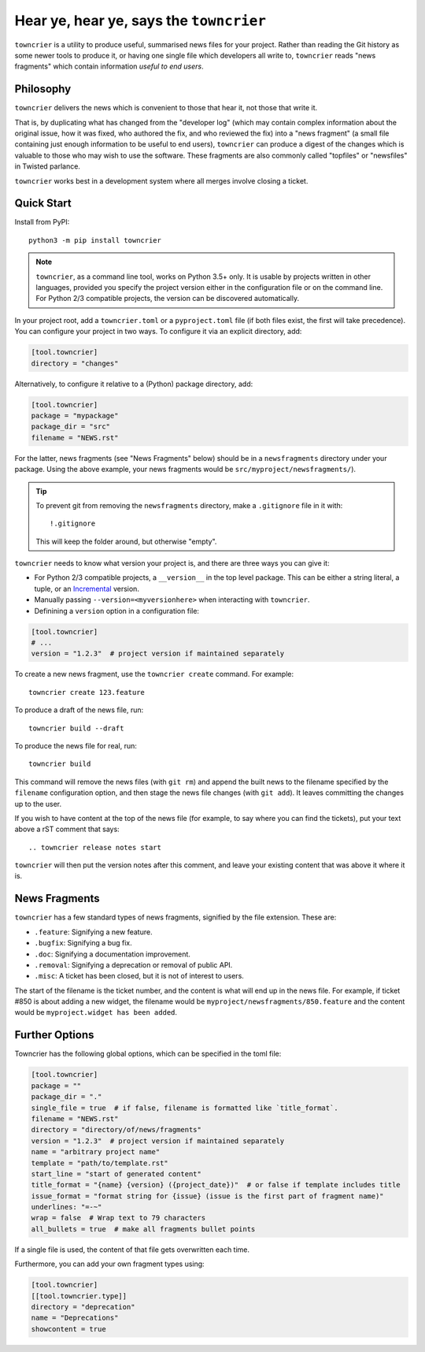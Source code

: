 Hear ye, hear ye, says the ``towncrier``
========================================

.. image:: https://travis-ci.org/hawkowl/towncrier.svg?branch=master
    :target: https://travis-ci.org/hawkowl/towncrier

.. image:: https://codecov.io/github/hawkowl/towncrier/coverage.svg?branch=master
    :target: https://codecov.io/github/hawkowl/towncrier?branch=master

``towncrier`` is a utility to produce useful, summarised news files for your project.
Rather than reading the Git history as some newer tools to produce it, or having one single file which developers all write to, ``towncrier`` reads "news fragments" which contain information `useful to end users`.


Philosophy
----------

``towncrier`` delivers the news which is convenient to those that hear it, not those that write it.

That is, by duplicating what has changed from the "developer log" (which may contain complex information about the original issue, how it was fixed, who authored the fix, and who reviewed the fix) into a "news fragment" (a small file containing just enough information to be useful to end users), ``towncrier`` can produce a digest of the changes which is valuable to those who may wish to use the software.
These fragments are also commonly called "topfiles" or "newsfiles" in Twisted parlance.

``towncrier`` works best in a development system where all merges involve closing a ticket.


Quick Start
-----------

Install from PyPI::

    python3 -m pip install towncrier

.. note::

   ``towncrier``, as a command line tool, works on Python 3.5+ only.
   It is usable by projects written in other languages, provided you specify the project version either in the configuration file or on the command line.
   For Python 2/3 compatible projects, the version can be discovered automatically.

In your project root, add a ``towncrier.toml`` or a ``pyproject.toml`` file (if both files exist, the first will take precedence).
You can configure your project in two ways.
To configure it via an explicit directory, add:

.. code-block:: ini

    [tool.towncrier]
    directory = "changes"

Alternatively, to configure it relative to a (Python) package directory, add:

.. code-block:: ini

    [tool.towncrier]
    package = "mypackage"
    package_dir = "src"
    filename = "NEWS.rst"

For the latter, news fragments (see "News Fragments" below) should be in a ``newsfragments`` directory under your package.
Using the above example, your news fragments would be ``src/myproject/newsfragments/``).

.. tip::

    To prevent git from removing the ``newsfragments`` directory, make a ``.gitignore`` file in it with::

        !.gitignore

    This will keep the folder around, but otherwise "empty".

``towncrier`` needs to know what version your project is, and there are three ways you can give it:

- For Python 2/3 compatible projects, a ``__version__`` in the top level package.
  This can be either a string literal, a tuple, or an `Incremental <https://github.com/hawkowl/incremental>`_ version.

- Manually passing ``--version=<myversionhere>`` when interacting with ``towncrier``.

- Definining a ``version`` option in a configuration file:

.. code-block:: ini

    [tool.towncrier]
    # ...
    version = "1.2.3"  # project version if maintained separately

To create a new news fragment, use the ``towncrier create`` command.
For example::

    towncrier create 123.feature

To produce a draft of the news file, run::

    towncrier build --draft

To produce the news file for real, run::

    towncrier build

This command will remove the news files (with ``git rm``) and append the built news to the filename specified by the ``filename`` configuration option, and then stage the news file changes (with ``git add``).
It leaves committing the changes up to the user.

If you wish to have content at the top of the news file (for example, to say where you can find the tickets), put your text above a rST comment that says::

  .. towncrier release notes start

``towncrier`` will then put the version notes after this comment, and leave your existing content that was above it where it is.


News Fragments
--------------

``towncrier`` has a few standard types of news fragments, signified by the file extension.
These are:

- ``.feature``: Signifying a new feature.
- ``.bugfix``: Signifying a bug fix.
- ``.doc``: Signifying a documentation improvement.
- ``.removal``: Signifying a deprecation or removal of public API.
- ``.misc``: A ticket has been closed, but it is not of interest to users.

The start of the filename is the ticket number, and the content is what will end up in the news file.
For example, if ticket #850 is about adding a new widget, the filename would be ``myproject/newsfragments/850.feature`` and the content would be ``myproject.widget has been added``.


Further Options
---------------

Towncrier has the following global options, which can be specified in the toml file:

.. code-block:: ini

    [tool.towncrier]
    package = ""
    package_dir = "."
    single_file = true  # if false, filename is formatted like `title_format`.
    filename = "NEWS.rst"
    directory = "directory/of/news/fragments"
    version = "1.2.3"  # project version if maintained separately
    name = "arbitrary project name"
    template = "path/to/template.rst"
    start_line = "start of generated content"
    title_format = "{name} {version} ({project_date})"  # or false if template includes title
    issue_format = "format string for {issue} (issue is the first part of fragment name)"
    underlines: "=-~"
    wrap = false  # Wrap text to 79 characters
    all_bullets = true  # make all fragments bullet points

If a single file is used, the content of that file gets overwritten each time.

Furthermore, you can add your own fragment types using:

.. code-block:: ini

    [tool.towncrier]
    [[tool.towncrier.type]]
    directory = "deprecation"
    name = "Deprecations"
    showcontent = true
